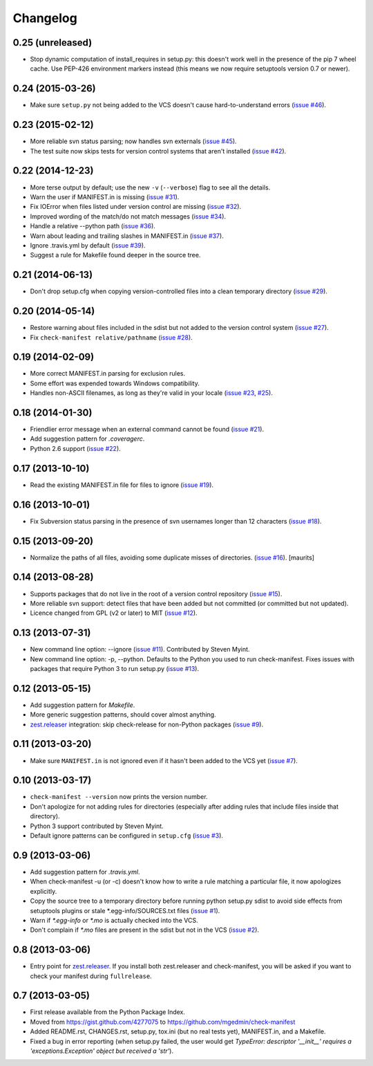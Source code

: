 Changelog
=========


0.25 (unreleased)
-----------------

* Stop dynamic computation of install_requires in setup.py: this doesn't work
  well in the presence of the pip 7 wheel cache.  Use PEP-426 environment
  markers instead (this means we now require setuptools version 0.7 or newer).


0.24 (2015-03-26)
-----------------

* Make sure ``setup.py`` not being added to the VCS doesn't cause
  hard-to-understand errors (`issue #46
  <https://github.com/mgedmin/check-manifest/issues/46>`__).


0.23 (2015-02-12)
-----------------

* More reliable svn status parsing; now handles svn externals (`issue #45
  <https://github.com/mgedmin/check-manifest/issues/45>`__).

* The test suite now skips tests for version control systems that aren't
  installed (`issue #42
  <https://github.com/mgedmin/check-manifest/issues/42>`__).


0.22 (2014-12-23)
-----------------

* More terse output by default; use the new ``-v`` (``--verbose``) flag
  to see all the details.

* Warn the user if MANIFEST.in is missing  (`issue #31
  <https://github.com/mgedmin/check-manifest/issues/31>`__).

* Fix IOError when files listed under version control are missing (`issue #32
  <https://github.com/mgedmin/check-manifest/issues/32>`__).

* Improved wording of the match/do not match messages (`issue #34
  <https://github.com/mgedmin/check-manifest/issues/34>`__).

* Handle a relative --python path (`issue #36
  <https://github.com/mgedmin/check-manifest/issues/36>`__).

* Warn about leading and trailing slashes in MANIFEST.in (`issue #37
  <https://github.com/mgedmin/check-manifest/issues/37>`__).

* Ignore .travis.yml by default (`issue #39
  <https://github.com/mgedmin/check-manifest/issues/39>`__).

* Suggest a rule for Makefile found deeper in the source tree.


0.21 (2014-06-13)
-----------------

* Don't drop setup.cfg when copying version-controlled files into a clean
  temporary directory (`issue #29
  <https://github.com/mgedmin/check-manifest/issues/29>`__).


0.20 (2014-05-14)
-----------------

* Restore warning about files included in the sdist but not added to the
  version control system (`issue #27
  <https://github.com/mgedmin/check-manifest/issues/27>`__).

* Fix ``check-manifest relative/pathname`` (`issue #28
  <https://github.com/mgedmin/check-manifest/issues/28>`__).


0.19 (2014-02-09)
-----------------

* More correct MANIFEST.in parsing for exclusion rules.
* Some effort was expended towards Windows compatibility.
* Handles non-ASCII filenames, as long as they're valid in your locale
  (`issue #23 <https://github.com/mgedmin/check-manifest/issues/23>`__,
  `#25 <https://github.com/mgedmin/check-manifest/issues/23>`__).


0.18 (2014-01-30)
-----------------

* Friendlier error message when an external command cannot be found
  (`issue #21 <https://github.com/mgedmin/check-manifest/issues/21>`__).
* Add suggestion pattern for `.coveragerc`.
* Python 2.6 support
  (`issue #22 <https://github.com/mgedmin/check-manifest/issues/22>`__).


0.17 (2013-10-10)
-----------------

* Read the existing MANIFEST.in file for files to ignore
  (`issue #19 <https://github.com/mgedmin/check-manifest/issues/19>`__).


0.16 (2013-10-01)
-----------------

* Fix Subversion status parsing in the presence of svn usernames longer than 12
  characters (`issue #18 <https://github.com/mgedmin/check-manifest/issues/18>`__).


0.15 (2013-09-20)
-----------------

* Normalize the paths of all files, avoiding some duplicate misses of
  directories.  (`issue #16 <https://github.com/mgedmin/check-manifest/issues/16>`__).
  [maurits]


0.14 (2013-08-28)
-----------------

* Supports packages that do not live in the root of a version control
  repository (`issue #15 <https://github.com/mgedmin/check-manifest/issues/15>`__).

* More reliable svn support: detect files that have been added but not
  committed (or committed but not updated).

* Licence changed from GPL (v2 or later) to MIT
  (`issue #12 <https://github.com/mgedmin/check-manifest/issues/12>`__).


0.13 (2013-07-31)
-----------------

* New command line option: --ignore
  (`issue #11 <https://github.com/mgedmin/check-manifest/issues/11>`__).
  Contributed by Steven Myint.

* New command line option: -p, --python.  Defaults to the Python you used to
  run check-manifest.  Fixes issues with packages that require Python 3 to run
  setup.py (`issue #13 <https://github.com/mgedmin/check-manifest/issues/13>`__).


0.12 (2013-05-15)
-----------------

* Add suggestion pattern for `Makefile`.

* More generic suggestion patterns, should cover almost anything.

* zest.releaser_ integration: skip check-release for non-Python packages
  (`issue #9 <https://github.com/mgedmin/check-manifest/issues/9>`__).


0.11 (2013-03-20)
-----------------

* Make sure ``MANIFEST.in`` is not ignored even if it hasn't been added to the
  VCS yet (`issue #7 <https://github.com/mgedmin/check-manifest/issues/7>`__).


0.10 (2013-03-17)
-----------------

* ``check-manifest --version`` now prints the version number.

* Don't apologize for not adding rules for directories (especially after adding
  rules that include files inside that directory).

* Python 3 support contributed by Steven Myint.

* Default ignore patterns can be configured in ``setup.cfg``
  (`issue #3 <https://github.com/mgedmin/check-manifest/issues/3>`_).


0.9 (2013-03-06)
----------------

* Add suggestion pattern for `.travis.yml`.

* When check-manifest -u (or -c) doesn't know how to write a rule matching a
  particular file, it now apologizes explicitly.

* Copy the source tree to a temporary directory before running python setup.py
  sdist to avoid side effects from setuptools plugins or stale
  \*.egg-info/SOURCES.txt files
  (`issue #1 <https://github.com/mgedmin/check-manifest/issues/1>`_).

* Warn if `*.egg-info` or `*.mo` is actually checked into the VCS.

* Don't complain if `*.mo` files are present in the sdist but not in the VCS
  (`issue #2 <https://github.com/mgedmin/check-manifest/issues/2>`_).


0.8 (2013-03-06)
----------------

* Entry point for zest.releaser_.  If you install both zest.releaser and
  check-manifest, you will be asked if you want to check your manifest during
  ``fullrelease``.

.. _zest.releaser: https://pypi.python.org/pypi/zest.releaser


0.7 (2013-03-05)
----------------

* First release available from the Python Package Index.

* Moved from https://gist.github.com/4277075
  to https://github.com/mgedmin/check-manifest

* Added README.rst, CHANGES.rst, setup.py, tox.ini (but no real tests yet),
  MANIFEST.in, and a Makefile.

* Fixed a bug in error reporting (when setup.py failed, the user would get
  `TypeError: descriptor '__init__' requires a 'exceptions.Exception' object
  but received a 'str'`).
